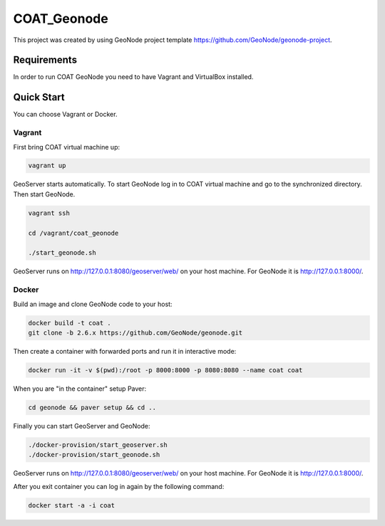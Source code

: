 COAT_Geonode
========================

This project was created by using GeoNode project template
https://github.com/GeoNode/geonode-project.

Requirements
------------

In order to run COAT GeoNode you need to have Vagrant and VirtualBox installed.

Quick Start
-----------

You can choose Vagrant or Docker.

Vagrant
"""""""

First bring COAT virtual machine up:

.. code-block::

   vagrant up

GeoServer starts automatically. To start GeoNode log in to COAT virtual machine
and go to the synchronized directory. Then start GeoNode.

.. code-block::

   vagrant ssh

   cd /vagrant/coat_geonode

   ./start_geonode.sh

GeoServer runs on http://127.0.0.1:8080/geoserver/web/ on your host machine.
For GeoNode it is http://127.0.0.1:8000/.

Docker
""""""

Build an image and clone GeoNode code to your host:

.. code-block::

   docker build -t coat .
   git clone -b 2.6.x https://github.com/GeoNode/geonode.git

Then create a container with forwarded ports and run it in interactive mode:

.. code-block::

   docker run -it -v $(pwd):/root -p 8000:8000 -p 8080:8080 --name coat coat

When you are "in the container" setup Paver:

.. code-block::

   cd geonode && paver setup && cd ..

Finally you can start GeoServer and GeoNode:

.. code-block::

   ./docker-provision/start_geoserver.sh
   ./docker-provision/start_geonode.sh

GeoServer runs on http://127.0.0.1:8080/geoserver/web/ on your host machine.
For GeoNode it is http://127.0.0.1:8000/.

After you exit container you can log in again by the following command:

.. code-block::

   docker start -a -i coat
